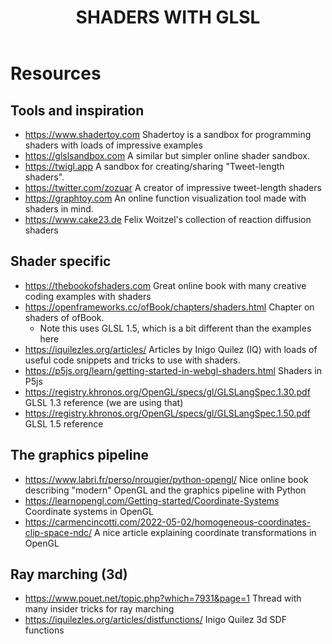 #+title: SHADERS WITH GLSL

* Resources
** Tools and inspiration
- https://www.shadertoy.com Shadertoy is a sandbox for programming shaders with loads of impressive examples
- https://glslsandbox.com A similar but simpler online shader sandbox.
- https://twigl.app A sandbox for creating/sharing "Tweet-length shaders".
- https://twitter.com/zozuar A creator of impressive tweet-length shaders
- https://graphtoy.com An online function visualization tool made with shaders in mind.
- https://www.cake23.de Felix Woitzel's collection of reaction diffusion shaders
** Shader specific
- https://thebookofshaders.com Great online book with many creative coding examples with shaders
- https://openframeworks.cc/ofBook/chapters/shaders.html Chapter on shaders of ofBook.
  - Note this uses GLSL 1.5, which is a bit different than the examples here
- https://iquilezles.org/articles/ Articles by Inigo Quilez (IQ) with loads of useful code snippets and tricks to use with shaders.
- https://p5js.org/learn/getting-started-in-webgl-shaders.html Shaders in P5js
- https://registry.khronos.org/OpenGL/specs/gl/GLSLangSpec.1.30.pdf GLSL 1.3 reference (we are using that)
- https://registry.khronos.org/OpenGL/specs/gl/GLSLangSpec.1.50.pdf GLSL 1.5 reference

** The graphics pipeline
- https://www.labri.fr/perso/nrougier/python-opengl/ Nice online book describing "modern" OpenGL and the graphics pipeline with Python
- https://learnopengl.com/Getting-started/Coordinate-Systems Coordinate systems in OpenGL
- https://carmencincotti.com/2022-05-02/homogeneous-coordinates-clip-space-ndc/ A nice article explaining coordinate transformations in OpenGL
** Ray marching (3d)
- https://www.pouet.net/topic.php?which=7931&page=1 Thread with many insider tricks for ray marching
- https://iquilezles.org/articles/distfunctions/ Inigo Quilez 3d SDF functions
